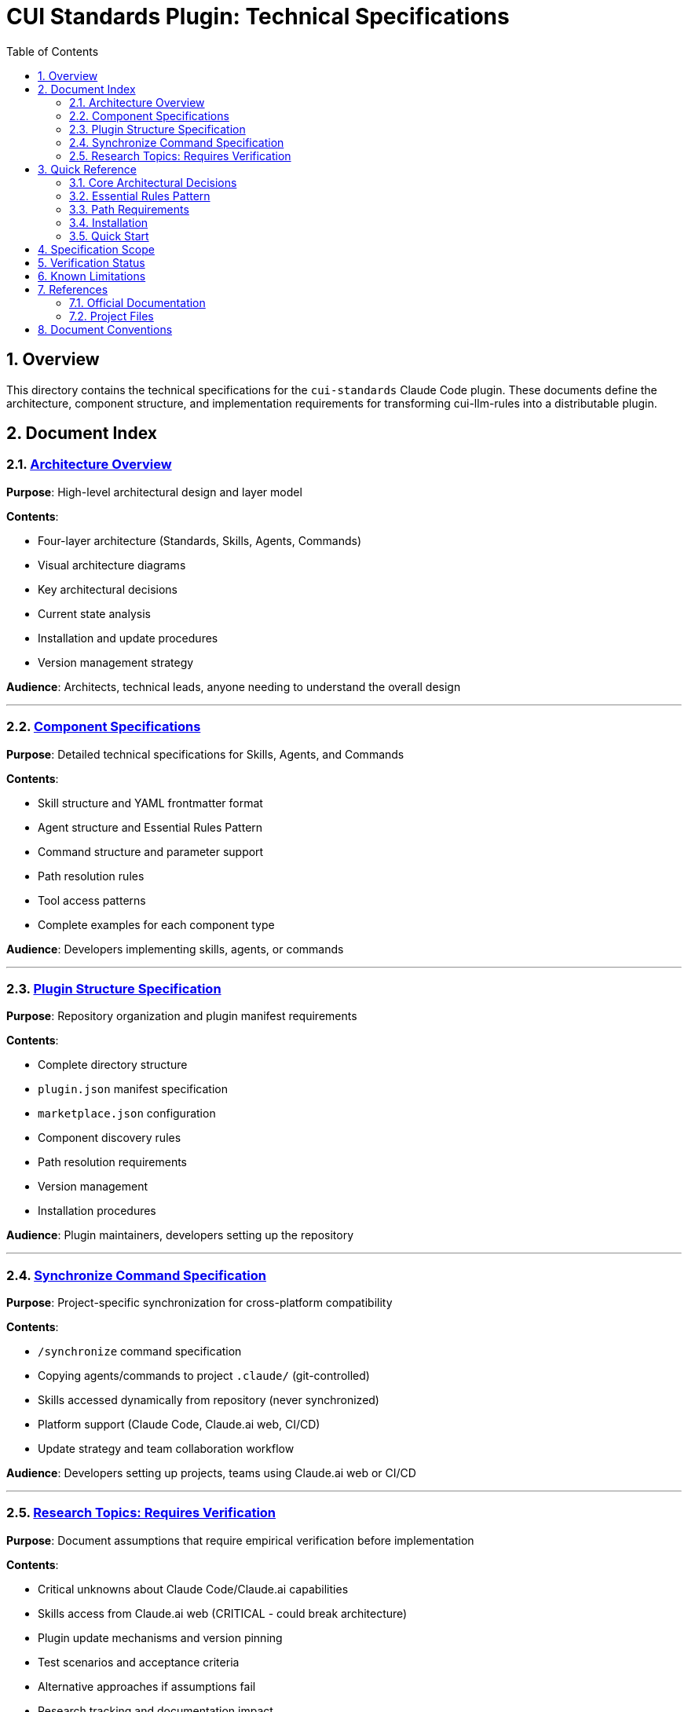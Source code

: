 = CUI Standards Plugin: Technical Specifications
:toc: left
:toclevels: 2
:sectnums:

== Overview

This directory contains the technical specifications for the `cui-standards` Claude Code plugin. These documents define the architecture, component structure, and implementation requirements for transforming cui-llm-rules into a distributable plugin.

== Document Index

=== xref:architecture-overview.adoc[Architecture Overview]

*Purpose*: High-level architectural design and layer model

*Contents*:

* Four-layer architecture (Standards, Skills, Agents, Commands)
* Visual architecture diagrams
* Key architectural decisions
* Current state analysis
* Installation and update procedures
* Version management strategy

*Audience*: Architects, technical leads, anyone needing to understand the overall design

---

=== xref:component-specifications.adoc[Component Specifications]

*Purpose*: Detailed technical specifications for Skills, Agents, and Commands

*Contents*:

* Skill structure and YAML frontmatter format
* Agent structure and Essential Rules Pattern
* Command structure and parameter support
* Path resolution rules
* Tool access patterns
* Complete examples for each component type

*Audience*: Developers implementing skills, agents, or commands

---

=== xref:plugin-structure.adoc[Plugin Structure Specification]

*Purpose*: Repository organization and plugin manifest requirements

*Contents*:

* Complete directory structure
* `plugin.json` manifest specification
* `marketplace.json` configuration
* Component discovery rules
* Path resolution requirements
* Version management
* Installation procedures

*Audience*: Plugin maintainers, developers setting up the repository

---

=== xref:synchronize-command-spec.adoc[Synchronize Command Specification]

*Purpose*: Project-specific synchronization for cross-platform compatibility

*Contents*:

* `/synchronize` command specification
* Copying agents/commands to project `.claude/` (git-controlled)
* Skills accessed dynamically from repository (never synchronized)
* Platform support (Claude Code, Claude.ai web, CI/CD)
* Update strategy and team collaboration workflow

*Audience*: Developers setting up projects, teams using Claude.ai web or CI/CD

---

=== xref:research-topics.adoc[Research Topics: Requires Verification]

*Purpose*: Document assumptions that require empirical verification before implementation

*Contents*:

* Critical unknowns about Claude Code/Claude.ai capabilities
* Skills access from Claude.ai web (CRITICAL - could break architecture)
* Plugin update mechanisms and version pinning
* Test scenarios and acceptance criteria
* Alternative approaches if assumptions fail
* Research tracking and documentation impact

*Audience*: Architects, implementers - **MUST READ** before implementation begins

== Quick Reference

=== Core Architectural Decisions

[cols="1,2,2"]
|===
|Decision |Approach |Rationale

|**Standards Layer**
|AsciiDoc files in `standards/`
|Single source of truth, version controlled

|**Skills Layer**
|SKILL.md files that reference standards
|Dynamic reads, always current, no duplication

|**Agents Layer**
|agent.md with Essential Rules (custom pattern)
|Performance (embedded) + Currency (skill references)

|**Distribution**
|Claude Code plugin via marketplace
|Native mechanism, automatic updates, team consistency
|===

=== Essential Rules Pattern

Agents embed core requirements for performance while referencing skills for complete standards.

**Details**: xref:component-specifications.adoc#essential-rules-pattern-custom-implementation[Component Specifications § Essential Rules Pattern]

=== Path Requirements

All paths must be relative to plugin root and start with `./`

See xref:plugin-structure.adoc#path-resolution[Plugin Structure § Path Resolution] for complete requirements.

=== Installation

See xref:plugin-structure.adoc#installation[Plugin Structure § Installation] for complete installation instructions including local development, GitHub repository, and project auto-installation.

=== Quick Start

[source,bash]
----
# Install plugin (Claude Code users)
/plugin install cui-standards@cui-llm-rules

# Synchronize to project (all users)
cd ~/my-project
/synchronize --all --include-skills

# Commit to git
git add .claude/
git commit -m "sync: Add cui-standards components"
git push
----

**Complete installation and workflow details**:

* xref:plugin-structure.adoc#installation[Plugin Structure § Installation]
* xref:synchronize-command-spec.adoc[Synchronize Command Specification]

== Specification Scope

This directory contains complete specifications for:

* **Architecture**: Four-layer model (Standards, Skills, Agents, Commands)
* **Skills**: 4 skills (Java, Testing, Documentation, Process)
* **Agents**: 7 agents for task execution
* **Commands**: 11 commands including `/synchronize` for cross-platform distribution
* **Plugin Manifest**: Complete `plugin.json` specification
* **Research Topics**: Unverified assumptions requiring testing

== Verification Status

**Last Updated**: 2025-10-22

Core Claude Code assumptions have been tested as documented below.

**Verified** ✅:

* Plugins CAN contain `skills/` directory
* Plugin installation commands work as documented
* Progressive disclosure model is correct
* YAML frontmatter structure is correct
* Marketplace update mechanism confirmed

**Failed** ❌:

* `${CLAUDE_PLUGIN_ROOT}` environment variable does NOT exist (use programmatic detection)
* `/plugin list` command does NOT exist (use `/plugin` interactive)
* `/skill list` and `/agents list` commands do NOT exist

**Discoveries** 🔍:

* `hooks/` directory supported (optional)
* `.mcp.json` MCP integration supported (optional)

**Deferred** ⏸️:

* Claude.ai web skills access (lower priority - focus on Claude Code first)

== Known Limitations

See xref:plugin-structure.adoc#known-limitations[Plugin Structure § Known Limitations] for complete details.

**Key constraints**:

* **No individual plugin update command**: Use `/plugin marketplace update marketplace-name`
* **No semantic version pinning**: Version management via Git tags and marketplace `version` field
* **Relative paths required**: All paths must start with `./` (relative to plugin root)
* **Essential Rules**: Custom pattern requiring manual implementation and maintenance

== References

=== Official Documentation

* Claude Code Plugins: https://docs.claude.com/en/docs/claude-code/plugins
* Claude Code Skills: https://docs.claude.com/en/docs/claude-code/skills
* Claude Code Agents: https://docs.claude.com/en/docs/claude-code/sub-agents
* Claude Code Commands: https://docs.claude.com/en/docs/claude-code/slash-commands
* Plugin Marketplaces: https://docs.claude.com/en/docs/claude-code/plugin-marketplaces

=== Project Files

* Standards documentation: `../standards/`
* Current agents (user): `~/.claude/agents/`
* Current commands (user): `~/.claude/commands/`

== Document Conventions

* **Format**: AsciiDoc (.adoc)
* **TOC**: Left sidebar, 3 levels
* **Section Numbering**: Enabled
* **Code Blocks**: Syntax highlighting via `[source,type]`
* **Cross-References**: `xref:file.adoc[Link Text]`
